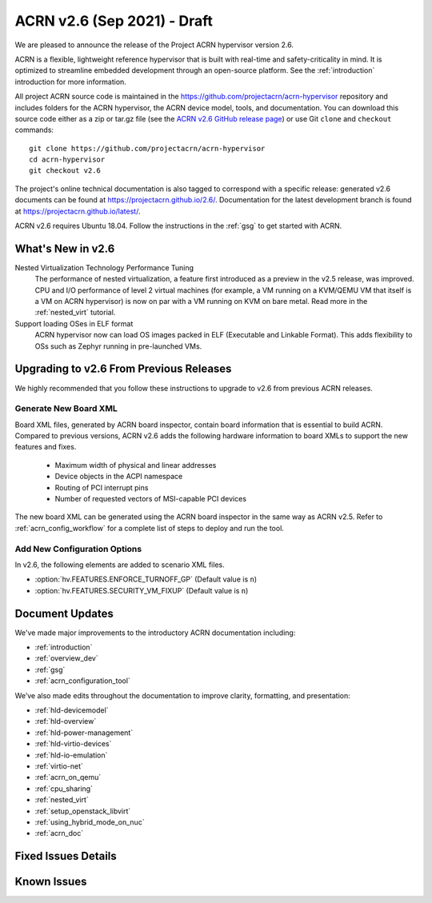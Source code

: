 .. _release_notes_2.6:

ACRN v2.6 (Sep 2021) - Draft
############################

We are pleased to announce the release of the Project ACRN hypervisor
version 2.6.

ACRN is a flexible, lightweight reference hypervisor that is built with
real-time and safety-criticality in mind. It is optimized to streamline
embedded development through an open-source platform. See the
:ref:`introduction` introduction for more information.

All project ACRN source code is maintained in the
https://github.com/projectacrn/acrn-hypervisor repository and includes
folders for the ACRN hypervisor, the ACRN device model, tools, and
documentation. You can download this source code either as a zip or
tar.gz file (see the `ACRN v2.6 GitHub release page
<https://github.com/projectacrn/acrn-hypervisor/releases/tag/v2.6>`_) or
use Git ``clone`` and ``checkout`` commands::

   git clone https://github.com/projectacrn/acrn-hypervisor
   cd acrn-hypervisor
   git checkout v2.6

The project's online technical documentation is also tagged to
correspond with a specific release: generated v2.6 documents can be
found at https://projectacrn.github.io/2.6/.  Documentation for the
latest development branch is found at https://projectacrn.github.io/latest/.

ACRN v2.6 requires Ubuntu 18.04.  Follow the instructions in the
:ref:`gsg` to get started with ACRN.


What's New in v2.6
******************

Nested Virtualization Technology Performance Tuning
  The performance of nested virtualization, a feature first introduced as a
  preview in the v2.5 release, was improved. CPU and I/O performance of level 2
  virtual machines (for example, a VM running on a KVM/QEMU VM that itself is a
  VM on ACRN hypervisor) is now on par with a VM running on KVM on bare metal.
  Read more in the :ref:`nested_virt` tutorial.

Support loading OSes in ELF format
  ACRN hypervisor now can load OS images packed in ELF (Executable and Linkable
  Format). This adds flexibility to OSs such as Zephyr running in pre-launched
  VMs.


Upgrading to v2.6 From Previous Releases
****************************************

We highly recommended that you follow these instructions to
upgrade to v2.6 from previous ACRN releases.

Generate New Board XML
======================

Board XML files, generated by ACRN board inspector, contain board information
that is essential to build ACRN. Compared to previous versions, ACRN v2.6 adds
the following hardware information to board XMLs to support the new features and
fixes.

  - Maximum width of physical and linear addresses
  - Device objects in the ACPI namespace
  - Routing of PCI interrupt pins
  - Number of requested vectors of MSI-capable PCI devices

The new board XML can be generated using the ACRN board inspector in the same
way as ACRN v2.5. Refer to :ref:`acrn_config_workflow` for a complete list of
steps to deploy and run the tool.

Add New Configuration Options
=============================

In v2.6, the following elements are added to scenario XML files.

- :option:`hv.FEATURES.ENFORCE_TURNOFF_GP` (Default value is ``n``)
- :option:`hv.FEATURES.SECURITY_VM_FIXUP` (Default value is ``n``)

Document Updates
****************

We've made major improvements to the introductory ACRN documentation including:

.. rst-class:: rst-columns2

* :ref:`introduction`
* :ref:`overview_dev`
* :ref:`gsg`
* :ref:`acrn_configuration_tool`

We’ve also made edits throughout the documentation to improve clarity,
formatting, and presentation:

.. rst-class:: rst-columns2

* :ref:`hld-devicemodel`
* :ref:`hld-overview`
* :ref:`hld-power-management`
* :ref:`hld-virtio-devices`
* :ref:`hld-io-emulation`
* :ref:`virtio-net`
* :ref:`acrn_on_qemu`
* :ref:`cpu_sharing`
* :ref:`nested_virt`
* :ref:`setup_openstack_libvirt`
* :ref:`using_hybrid_mode_on_nuc`
* :ref:`acrn_doc`

Fixed Issues Details
********************

.. comment example item
   - :acrn-issue:`5626` - [CFL][industry] Host Call Trace once detected


Known Issues
************


